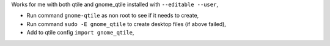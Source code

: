 Works for me with both qtile and gnome_qtile installed with ``--editable
--user``,

- Run command ``gnome-qtile`` as non root to see if it needs to create,
- Run command ``sudo -E gnome_qtile`` to create desktop files (if above failed),
- Add to qtile config ``import gnome_qtile``,
